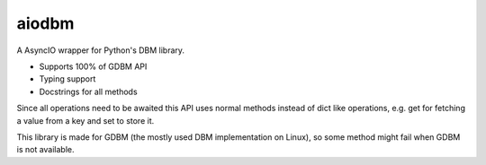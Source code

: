 ======
aiodbm
======

A AsyncIO wrapper for Python's DBM library.

* Supports 100% of GDBM API
* Typing support
* Docstrings for all methods

Since all operations need to be awaited this API uses normal methods instead of dict like operations,
e.g. get for fetching a value from a key and set to store it.

This library is made for GDBM (the mostly used DBM implementation on Linux),
so some method might fail when GDBM is not available.
